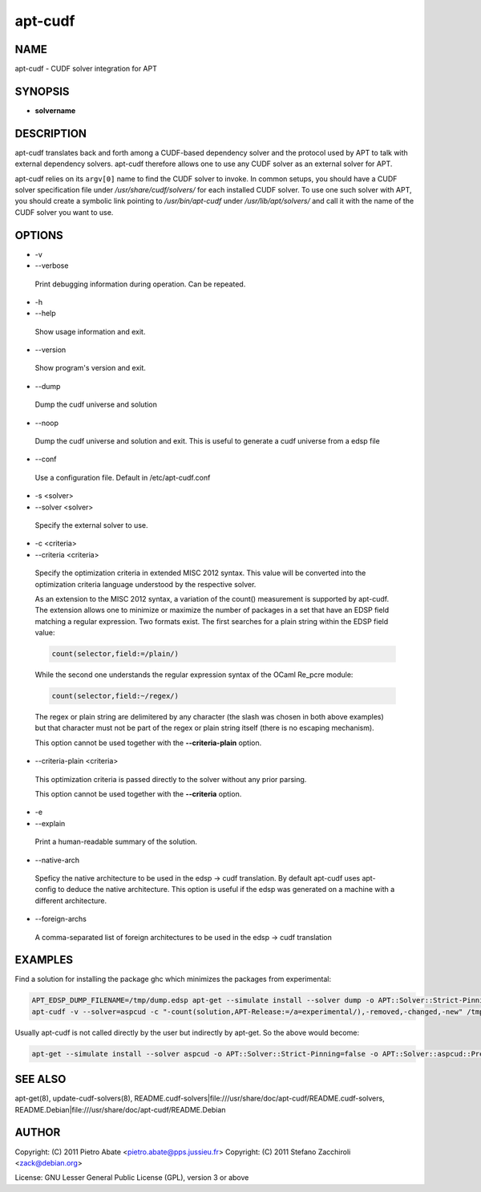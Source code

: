 
########
apt-cudf
########


****
NAME
****


apt-cudf - CUDF solver integration for APT


********
SYNOPSIS
********



- \ **solvername**\ 




***********
DESCRIPTION
***********


apt-cudf translates back and forth among a CUDF-based dependency solver and the
protocol used by APT to talk with external dependency solvers. apt-cudf
therefore allows one to use any CUDF solver as an external solver for APT.

apt-cudf relies on its \ ``argv[0]``\  name to find the CUDF solver to invoke.  In
common setups, you should have a CUDF solver specification file under
\ */usr/share/cudf/solvers/*\  for each installed CUDF solver. To use one such
solver with APT, you should create a symbolic link pointing to
\ */usr/bin/apt-cudf*\  under \ */usr/lib/apt/solvers/*\  and call it with the name
of the CUDF solver you want to use.


*******
OPTIONS
*******



- -v



- --verbose
 
 Print debugging information during operation. Can be repeated.
 


- -h



- --help
 
 Show usage information and exit.
 


- --version
 
 Show program's version and exit.
 


- --dump
 
 Dump the cudf universe and solution
 


- --noop
 
 Dump the cudf universe and solution and exit. This is useful to generate a cudf universe from a edsp file
 


- --conf
 
 Use a configuration file. Default in /etc/apt-cudf.conf
 


- -s <solver>



- --solver <solver>
 
 Specify the external solver to use.
 


- -c <criteria>



- --criteria <criteria>
 
 Specify the optimization criteria in extended MISC 2012 syntax. This value will
 be converted into the optimization criteria language understood by the
 respective solver.
 
 As an extension to the MISC 2012 syntax, a variation of the count() measurement
 is supported by apt-cudf. The extension allows one to minimize or maximize the
 number of packages in a set that have an EDSP field matching a regular
 expression. Two formats exist. The first searches for a plain string within the
 EDSP field value:
 
 
 .. code-block:: perl
 
  	count(selector,field:=/plain/)
 
 
 While the second one understands the regular expression syntax of the OCaml
 Re_pcre module:
 
 
 .. code-block:: perl
 
  	count(selector,field:~/regex/)
 
 
 The regex or plain string are delimitered by any character (the slash was
 chosen in both above examples) but that character must not be part of the
 regex or plain string itself (there is no escaping mechanism).
 
 This option cannot be used together with the \ **--criteria-plain**\  option.
 


- --criteria-plain <criteria>
 
 This optimization criteria is passed directly to the solver without any prior
 parsing.
 
 This option cannot be used together with the \ **--criteria**\  option.
 


- -e



- --explain
 
 Print a human-readable summary of the solution.
 


- --native-arch
 
 Speficy the native architecture to be used in the edsp -> cudf translation. By default apt-cudf
 uses apt-config to deduce the native architecture. This option is useful if the edsp was generated
 on a machine with a different architecture.
 


- --foreign-archs
 
 A comma-separated list of foreign architectures to be used in the edsp -> cudf translation
 



********
EXAMPLES
********


Find a solution for installing the package ghc which minimizes the packages
from experimental:


.. code-block:: perl

 	APT_EDSP_DUMP_FILENAME=/tmp/dump.edsp apt-get --simulate install --solver dump -o APT::Solver::Strict-Pinning=false ghc
 	apt-cudf -v --solver=aspcud -c "-count(solution,APT-Release:=/a=experimental/),-removed,-changed,-new" /tmp/dump.edsp


Usually apt-cudf is not called directly by the user but indirectly by apt-get.
So the above would become:


.. code-block:: perl

 	apt-get --simulate install --solver aspcud -o APT::Solver::Strict-Pinning=false -o APT::Solver::aspcud::Preferences="-count(solution,APT-Release:=/a=experimental/),-removed,-changed,-new" ghc/experimental



********
SEE ALSO
********


apt-get(8), update-cudf-solvers(8),
README.cudf-solvers|file:///usr/share/doc/apt-cudf/README.cudf-solvers,
README.Debian|file:///usr/share/doc/apt-cudf/README.Debian


******
AUTHOR
******


Copyright: (C) 2011 Pietro Abate <pietro.abate@pps.jussieu.fr>
Copyright: (C) 2011 Stefano Zacchiroli <zack@debian.org>

License: GNU Lesser General Public License (GPL), version 3 or above

